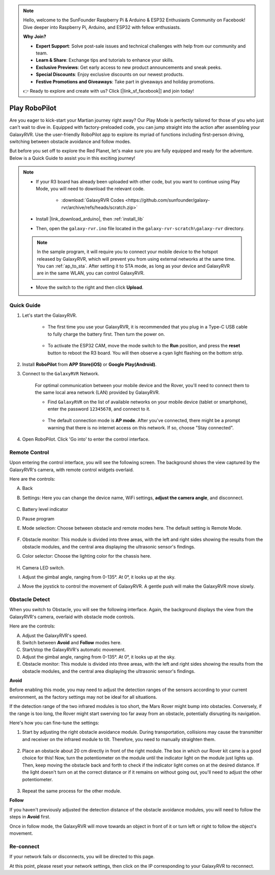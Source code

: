 .. note::

    Hello, welcome to the SunFounder Raspberry Pi & Arduino & ESP32 Enthusiasts Community on Facebook! Dive deeper into Raspberry Pi, Arduino, and ESP32 with fellow enthusiasts.

    **Why Join?**

    - **Expert Support**: Solve post-sale issues and technical challenges with help from our community and team.
    - **Learn & Share**: Exchange tips and tutorials to enhance your skills.
    - **Exclusive Previews**: Get early access to new product announcements and sneak peeks.
    - **Special Discounts**: Enjoy exclusive discounts on our newest products.
    - **Festive Promotions and Giveaways**: Take part in giveaways and holiday promotions.

    👉 Ready to explore and create with us? Click [|link_sf_facebook|] and join today!

.. _play_robopilot:

Play RoboPilot
=========================

Are you eager to kick-start your Martian journey right away? 
Our Play Mode is perfectly tailored for those of you who just can't wait to dive in. 
Equipped with factory-preloaded code, you can jump straight into the action after assembling your GalaxyRVR. 
Use the user-friendly RoboPilot app to explore its myriad of functions including first-person driving, 
switching between obstacle avoidance and follow modes.


.. image:: img/robopilot/rp1_inter.png

But before you set off to explore the Red Planet, let's make sure you are fully equipped and ready for the adventure. 
Below is a Quick Guide to assist you in this exciting journey!

.. note::

    * If your R3 board has already been uploaded with other code, but you want to continue using Play Mode, you will need to download the relevant code.

        * :download:`GalaxyRVR Codes <https://github.com/sunfounder/galaxy-rvr/archive/refs/heads/scratch.zip>`

    * Install |link_download_arduino|, then :ref:`install_lib`

    * Then, open the ``galaxy-rvr.ino`` file located in the ``galaxy-rvr-scratch\galaxy-rvr`` directory.
    
    .. note:: In the sample program, it will require you to connect your mobile device to the hotspot released by GalaxyRVR, which will prevent you from using external networks at the same time. You can :ref:`ap_to_sta`. After setting it to STA mode, as long as your device and GalaxyRVR are in the same WLAN, you can control GalaxyRVR.

    * Move the switch to the right and then click **Upload**.


    .. image:: img/camera_upload.png
        :width: 400
        :align: center


Quick Guide
---------------------

#. Let's start the GalaxyRVR.

    * The first time you use your GalaxyRVR, it is recommended that you plug in a Type-C USB cable to fully charge the battery first. Then turn the power on.
    
        .. raw:: html

            <video width="600" loop autoplay muted>
                <source src="_static/video/play_start.mp4" type="video/mp4">
                Your browser does not support the video tag.
            </video>

    * To activate the ESP32 CAM, move the mode switch to the **Run** position, and press the **reset** button to reboot the R3 board. You will then observe a cyan light flashing on the bottom strip.

        .. raw:: html

            <video width="600" loop autoplay muted>
                <source src="_static/video/play_reset.mp4" type="video/mp4">
                Your browser does not support the video tag.
            </video>

#. Install **RoboPilot** from **APP Store(iOS)** or **Google Play(Android)**.

#. Connect to the ``GalaxyRVR`` Network.

    For optimal communication between your mobile device and the Rover, you'll need to connect them to the same local area network (LAN) provided by GalaxyRVR.


    * Find ``GalaxyRVR`` on the list of available networks on your mobile device (tablet or smartphone), enter the password ``12345678``, and connect to it.

        .. image:: img/app/camera_lan.png

    * The default connection mode is **AP mode**. After you've connected, there might be a prompt warning that there is no internet access on this network. If so, choose "Stay connected".

        .. image:: img/app/camera_stay.png

#. Open RoboPilot. Click 'Go into' to enter the control interface.

.. image:: img/robopilot/rp1_inter.png



Remote Control
----------------------------------------------

Upon entering the control interface, you will see the following screen.
The background shows the view captured by the GalaxyRVR's camera, with remote control widgets overlaid.

.. image:: img/robopilot/rp2_page.png

Here are the controls:

A. Back
B. Settings: Here you can change the device name, WiFi settings, **adjust the camera angle**, and disconnect.


    .. image:: img/robopilot/rp3_setting.png

C. Battery level indicator
D. Pause program
E. Mode selection: Choose between obstacle and remote modes here. The default setting is Remote Mode.


    .. image:: img/robopilot/rp4_mode.png

F. Obstacle monitor: This module is divided into three areas, with the left and right sides showing the results from the obstacle modules, and the central area displaying the ultrasonic sensor's findings.
G. Color selector: Choose the lighting color for the chassis here.


    .. image:: img/robopilot/rp5_color.png

H. Camera LED switch.
I. Adjust the gimbal angle, ranging from 0-135°. At 0°, it looks up at the sky.
J. Move the joystick to control the movement of GalaxyRVR. A gentle push will make the GalaxyRVR move slowly.



0bstacle Detect
-------------------------------

When you switch to Obstacle, you will see the following interface.
Again, the background displays the view from the GalaxyRVR's camera, overlaid with obstacle mode controls.


.. image:: img/robopilot/rp6_avoid.png

Here are the controls:

A. Adjust the GalaxyRVR's speed.
B. Switch between **Avoid** and **Follow** modes here.
C. Start/stop the GalaxyRVR's automatic movement.
D. Adjust the gimbal angle, ranging from 0-135°. At 0°, it looks up at the sky.
E. Obstacle monitor: This module is divided into three areas, with the left and right sides showing the results from the obstacle modules, and the central area displaying the ultrasonic sensor's findings.


**Avoid**

.. Tap the **Avoid(E)** widget to activate the obstacle avoidance mode.

Before enabling this mode, you may need to adjust the detection ranges of the sensors according to your current environment, as the factory settings may not be ideal for all situations.

If the detection range of the two infrared modules is too short, the Mars Rover might bump into obstacles. Conversely, if the range is too long, the Rover might start swerving too far away from an obstacle, potentially disrupting its navigation.

Here's how you can fine-tune the settings:

#. Start by adjusting the right obstacle avoidance module. During transportation, collisions may cause the transmitter and receiver on the infrared module to tilt. Therefore, you need to manually straighten them.

    .. raw:: html

        <video width="600" loop autoplay muted>
            <source src="_static/video/ir_adjust1.mp4" type="video/mp4">
            Your browser does not support the video tag.
        </video>

#. Place an obstacle about 20 cm directly in front of the right module. The box in which our Rover kit came is a good choice for this! Now, turn the potentiometer on the module until the indicator light on the module just lights up. Then, keep moving the obstacle back and forth to check if the indicator light comes on at the desired distance. If the light doesn't turn on at the correct distance or if it remains on without going out, you'll need to adjust the other potentiometer.

    .. raw:: html

        <video width="600" loop autoplay muted>
            <source src="_static/video/ir_adjust2.mp4" type="video/mp4">
            Your browser does not support the video tag.
        </video>


#. Repeat the same process for the other module.


**Follow**

If you haven't previously adjusted the detection distance of the obstacle avoidance modules, 
you will need to follow the steps in **Avoid** first.

Once in follow mode, 
the GalaxyRVR will move towards an object in front of it or turn left or right to follow the object's movement.



Re-connect
-------------------------------

If your network fails or disconnects, you will be directed to this page.

.. image:: img/robopilot/rp7_reconnect.png

At this point, please reset your network settings, then click on the IP corresponding to your GalaxyRVR to reconnect.

